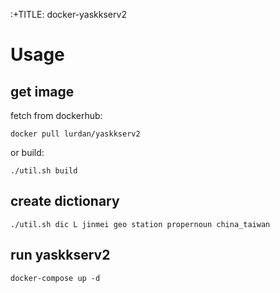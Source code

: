 :+TITLE: docker-yaskkserv2

* Usage
** get image

fetch from dockerhub:

#+BEGIN_SRC shell
docker pull lurdan/yaskkserv2
#+END_SRC

or build:

#+BEGIN_SRC shell
./util.sh build
#+END_SRC

** create dictionary
   #+BEGIN_SRC shell
./util.sh dic L jinmei geo station propernoun china_taiwan
   #+END_SRC

** run yaskkserv2
   #+BEGIN_SRC shell
docker-compose up -d
   #+END_SRC
